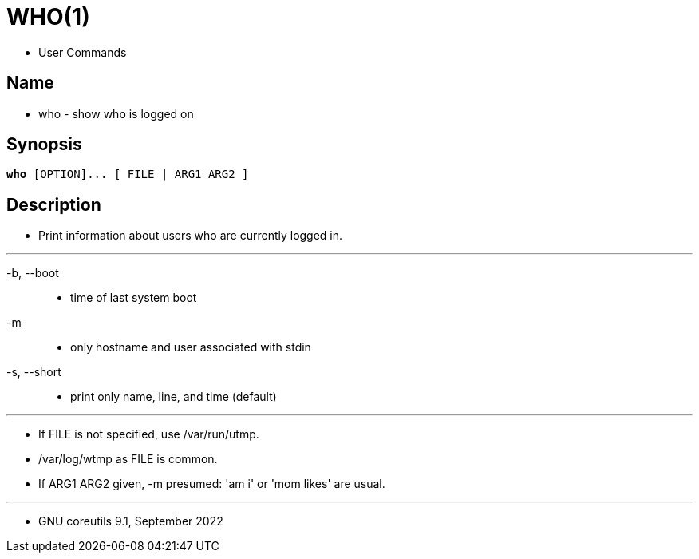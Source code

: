 = WHO(1)

* User Commands

== Name

* who - show who is logged on

== Synopsis

[subs="attributes,quotes+"]
....
*who* {startsb}[.underline]##OPTION##]... {startsb} [.underline]#FILE# [.underline]#|# [.underline]#ARG1# [.underline]#ARG2# ]
....

== Description

* Print information about users who are currently logged in.

'''

-b, --boot::
* time of last system boot

-m::
* only hostname and user associated with stdin

-s, --short::
* print only name, line, and time (default)

'''

* If FILE is not specified, use [.underline]#/var/run/utmp#.
* [.underline]#/var/log/wtmp# as FILE is common.
* If ARG1 ARG2 given, [.underline]#-m# presumed: 'am i' or 'mom likes' are usual.

'''

* GNU coreutils 9.1, September 2022
